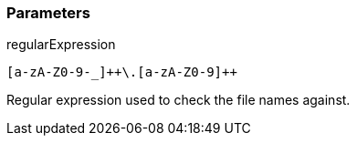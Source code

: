 === Parameters

.regularExpression
****

----
[a-zA-Z0-9-_]++\.[a-zA-Z0-9]++
----

Regular expression used to check the file names against.
****
